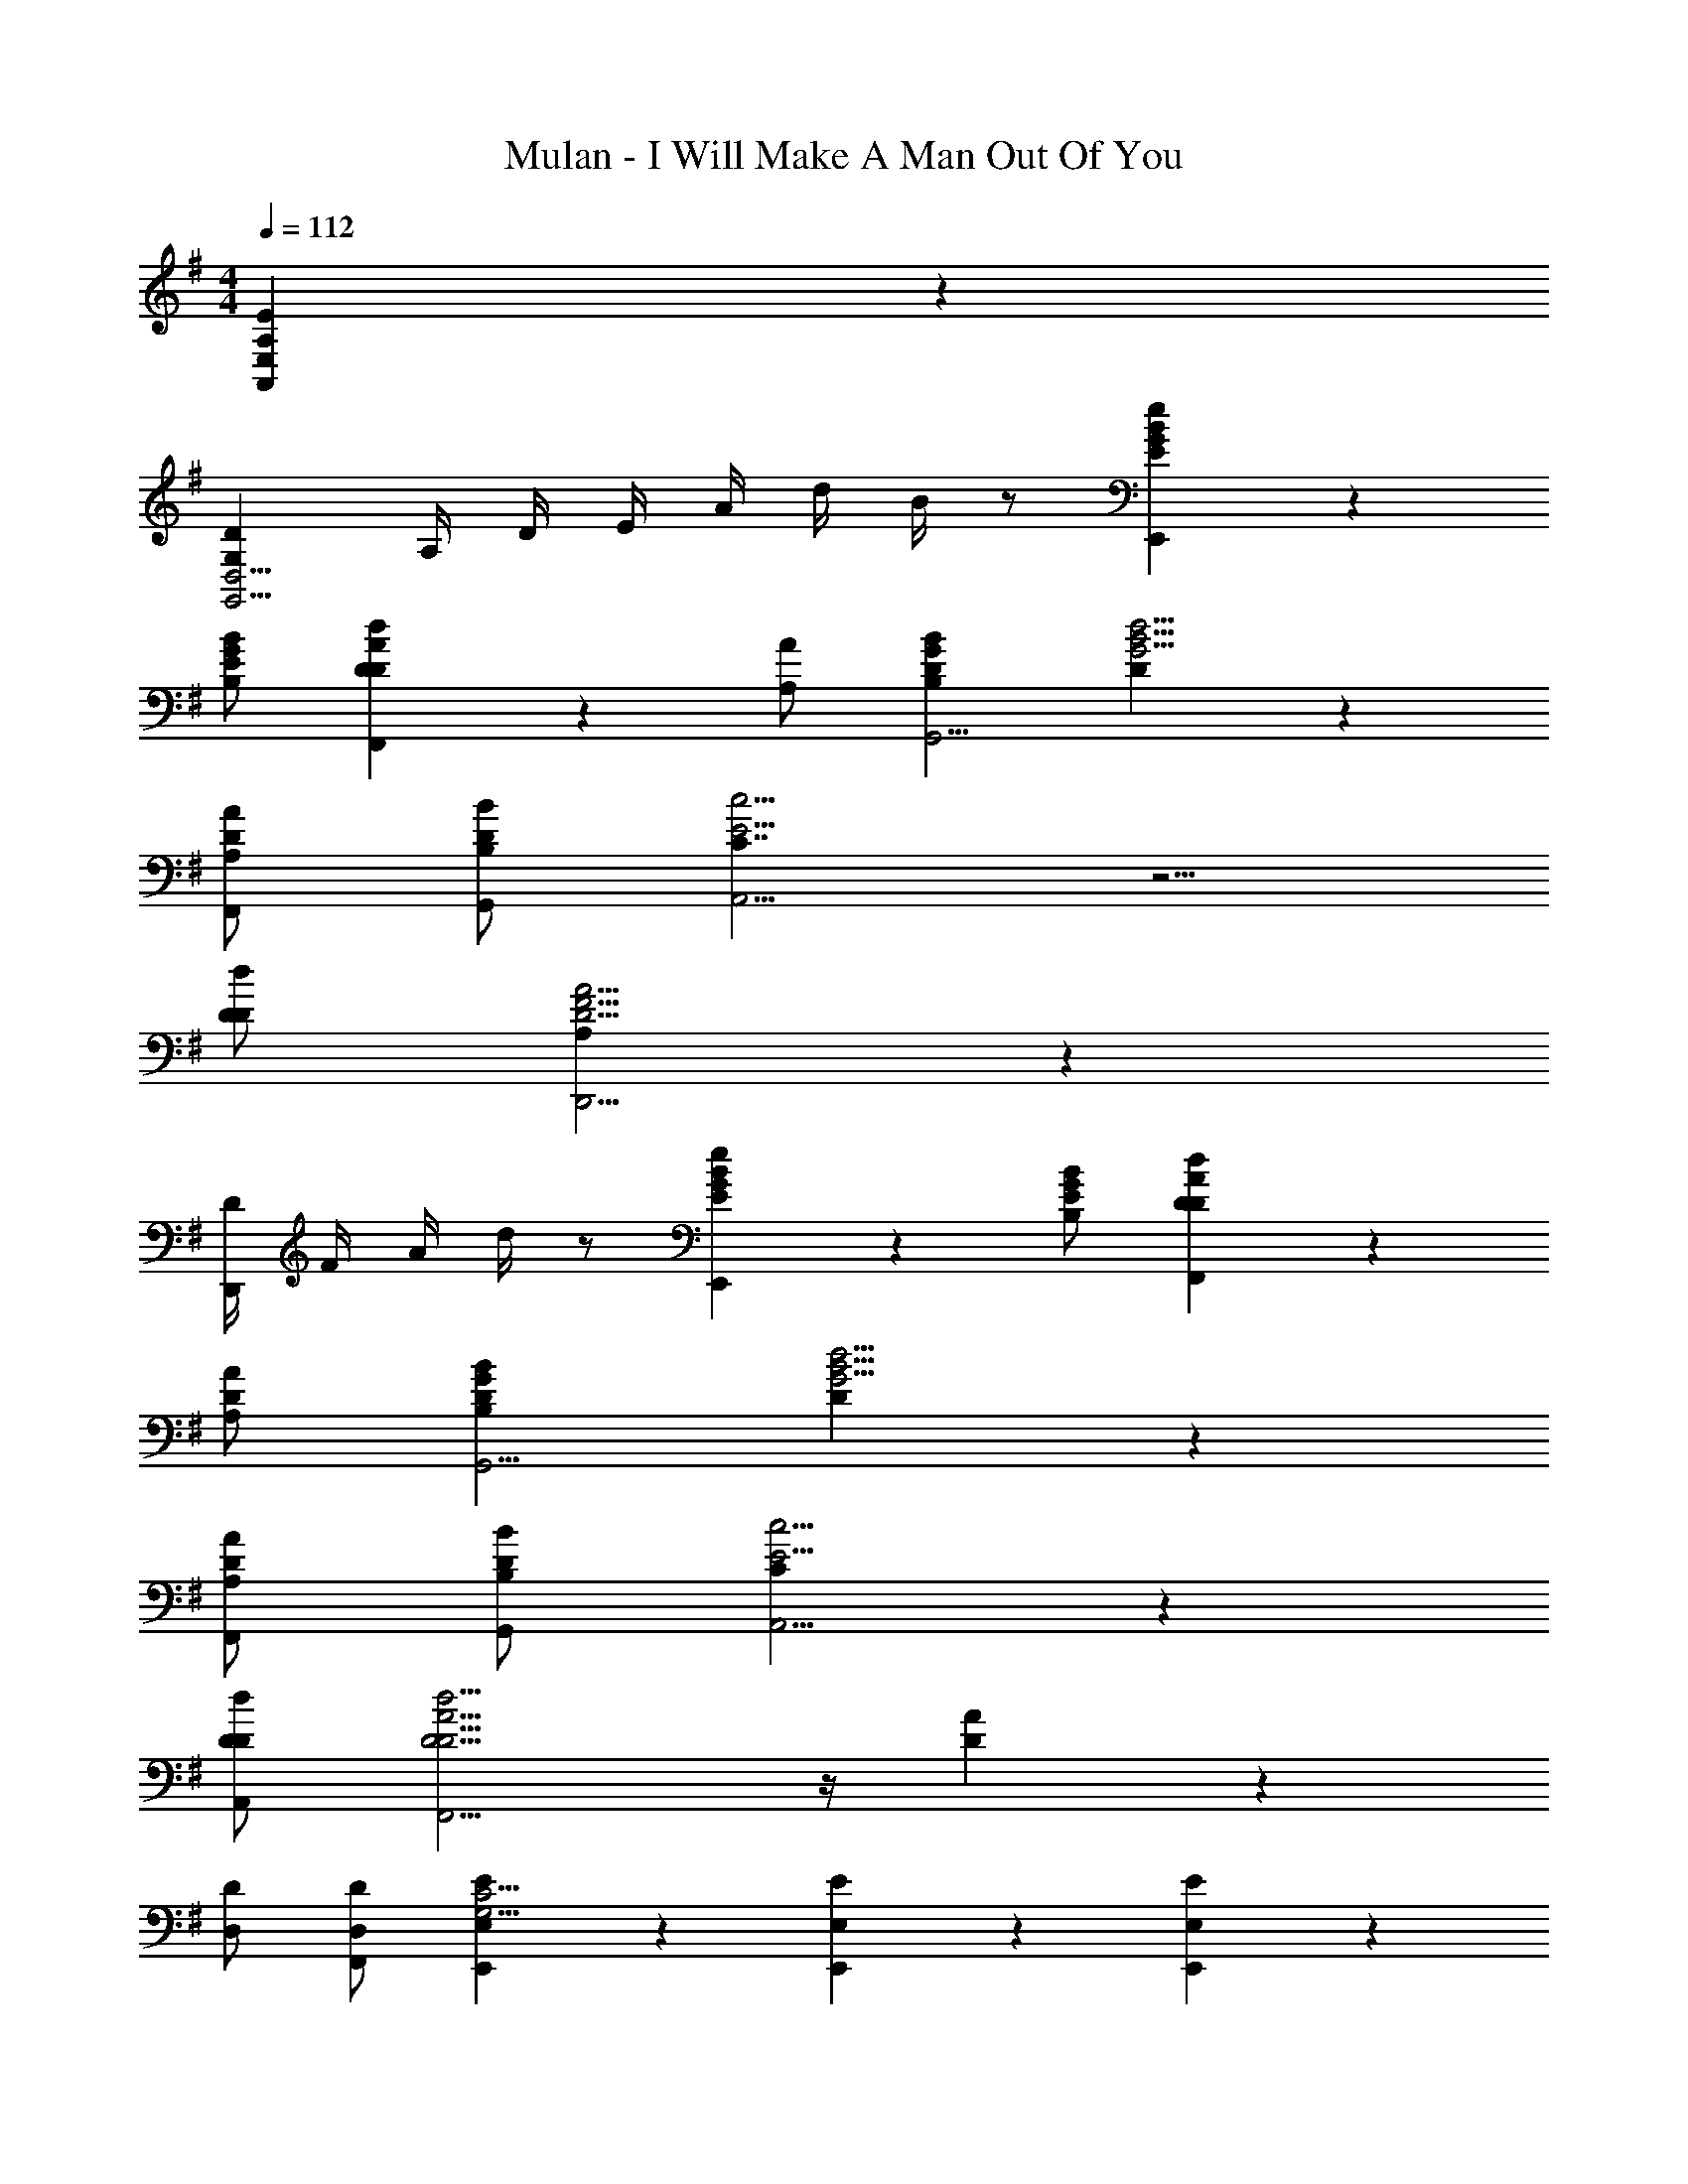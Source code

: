 X: 1
T: Mulan - I Will Make A Man Out Of You
Z: ABC Generated by Starbound Composer
L: 1/4
M: 4/4
Q: 1/4=112
K: G
[A,16/3E16/3A,,16/3E,16/3] z/6 
[G,DG,,9/4D,9/4] A,/4 D/4 E/4 A/4 d/4 B/4 z/2 [E5/6G5/6B5/6e5/6E,,4/3] z/6 
[B,/2E/2G/2B/2] [D5/6D5/6A5/6d5/6F,,4/3] z/6 [A,/2A/2] [B,DGBG,,13/4] [D4/3G9/4B9/4d9/4] z7/6 
[A,/2D/2A/2F,,/2] [B,/2D/2B/2G,,/2] [C7/4E11/4c11/4A,,11/4] z5/4 
[D/2D/2d/2] [A,4/3D13/4F13/4A13/4D,,13/4] z13/6 
[D/4D,,5/6] F/4 A/4 d/4 z/2 [E5/6G5/6B5/6e5/6E,,4/3] z/6 [B,/2E/2G/2B/2] [D5/6D5/6A5/6d5/6F,,4/3] z/6 
[A,/2D/2A/2] [B,DGBG,,13/4] [D4/3G9/4B9/4d9/4] z7/6 
[A,/2D/2A/2F,,/2] [B,/2D/2B/2G,,/2] [C5/6E11/4c11/4A,,11/4] z13/6 
[D/2D/2d/2A,,/2] [D9/4D9/4A9/4d9/4F,,13/4] z/4 [D5/6A5/6] z/6 
[D,/2D/2] [D,/2D/2F,,/2] [E,5/6E5/6E,,5/6G,11/4C11/4] z/6 [E,5/6E5/6E,,5/6] z/6 [E,5/6E5/6E,,5/6] z/6 
[G,/2G/2E,,/2] [A,/2A/2F,,4/3A,17/4D17/4] [F,/2F/2] [F,/2F/2] [F,5/6F5/6F,,5/6] z/6 [z/2F,,5/6] [F,/2F/2] 
[G,/2G/2F,,5/6] [A,/2A/2] [B,5/6B5/6D11/4G11/4G,,11/4] z2/3 [C/2c/2] [B,5/6B5/6] z/6 
[D,/2D/2] [E,4/3E3G,3C3C,,4] z5/3 [C/2c/2] 
[B,/2B/2] [G,9/4E3G3C,,13/4] z3/4 [E,/2E/2] 
[B,/2B/2] [A,4/3D3F3A3D,,13/4] z5/3 [G,/2G/2] 
[F,/2F/2] [G,/2G/2G,B,E,,] [E/2E,15/4] [F,5/6A,5/6D5/6D,,4/3] z/6 F,/2 [F,5/6A,5/6D5/6D,,5/6] z/6 
F,/2 [G,/2B,/2E/2E,,/2] z9/2 
[E5/6G5/6B5/6e5/6E,,4/3] z/6 [B,/2E/2G/2B/2] [D5/6D5/6A5/6d5/6F,,4/3] z/6 [A,/2A/2] [B,DGBG,,13/4] 
[D4/3G9/4B9/4d9/4] z7/6 [A,/2D/2A/2F,,/2] [B,/2D/2B/2G,,/2] [C7/4E11/4c11/4A,,11/4] z5/4 
[D/2D/2d/2] [A,4/3D13/4F13/4A13/4D,,13/4] z13/6 
[D/4D,,5/6] F/4 A/4 d/4 z/2 [E5/6G5/6B5/6e5/6E,,4/3] z/6 [B,/2E/2G/2B/2] [D5/6D5/6A5/6d5/6F,,4/3] z/6 
[A,/2D/2A/2] [B,DGBG,,13/4] [D4/3G9/4B9/4d9/4] z7/6 
[A,/2D/2A/2F,,/2] [B,/2D/2B/2G,,/2] [C5/6E11/4c11/4A,,11/4] z13/6 
[D/2D/2d/2A,,/2] [D9/4D9/4A9/4d9/4F,,13/4] z/4 [D5/6A5/6] z/6 
[D,/2D/2] [D,/2D/2F,,/2] [E,5/6E5/6E,,5/6G,11/4C11/4] z/6 [E,5/6E5/6E,,5/6] z/6 [E,5/6E5/6E,,5/6] z/6 
[G,/2G/2E,,/2] [A,/2A/2F,,4/3A,17/4D17/4] [F,/2F/2] [F,/2F/2] [F,5/6F5/6F,,5/6] z/6 [z/2F,,5/6] [F,/2F/2] 
[G,/2G/2F,,5/6] [A,/2A/2] [B,5/6B5/6D11/4G11/4G,,11/4] z2/3 [C/2c/2] [B,5/6B5/6] z/6 
[D,/2D/2] [E,4/3E3G,3C3C,,4] z5/3 [C/2c/2] 
[B,/2B/2] [G,9/4E3G3C,,13/4] z3/4 [E,/2E/2] 
[B,/2B/2] [A,9/4D3F3A3D,,4] z3/4 [B,/2B/2] 
[D/2d/2] [GBeE,,E29/4] [F4/3A4/3d4/3D,,4/3] z/6 [E5/6F5/6A5/6d5/6D,,5/6] z/6 
D/2 [E/2F/2B/2e/2E,,/2] z/2 [E13/4A13/4B13/4e13/4E,,13/4B,,13/4] z/4 
[G,/4C/4C,,/4] z/4 [E,/2E/2] [E,/4E/4] [E,/4E/4] [G,/6C/6C,,/6E,/4E/4] z/12 [E,/4E/4] [A,/4D/4D,,/4F,/2F/2] z/4 [F,/4F/4] [F,3/4F13/12] [A,/6D/6D,,/6] z/3 
[F,/4F/4B,/4^D,,/4] [F,/4F/4] [F,/4F/4] [F,/4F/4] [B,/2B/2] [B,/6D,,/6F,/4F/4] z/12 [z/4A,3/4A3/4] [B,/4E/4E,,/4] z/4 [G,/2G4/3] z/2 [B,/6E/6E,,/6] z/3 
[A,/4A/4D/4F,,/4] [A,/4A/4] [A,/4A/4] [A,/4A/4] [D/2d/2] [D/6F,,/6A,/2A/2] z/3 [D/4G,,/4C/2c/2] z/4 [B,/2B/2] [A,/4A/4] [z/4G,3/4G3/4] [D/6G,,/6] z/3 
[G,5/6C5/6E5/6G5/6C,,15/4C,15/4] z/6 e/4 c/4 G/4 E/4 G/4 E/4 C/4 E/4 C/4 G,/4 C/4 E/4 
[G,/4C/4C,,/4] z/4 [E,/2E/2] [E,/2E/2] [G,/6C/6C,,/6E,/4E/4] z/12 [E,/4E/4] [A,/4D/4=D,,/4F,/2F/2] z/4 [F,/4F/4] [F,3/4F13/12] [A,/6D/6D,,/6] z/3 
[F/4F/4B,/4^D,,/4] [F/4F/4] [F/4F/4] [F/4F/4] [B/2B/2] [B,/6D,,/6F/2F/2] z/3 [B,/4E/4E,,/4A/2A/2] z/4 [GG4/3] [B,/6E/6E,,/6] z/3 
[A,/4A/4D/4F,,/4] [A,/4A/4] [A,/4A/4] [A,/4A/4] [D/2d/2] [D/6F,,/6A,/4A/4] z/12 [z/4C3/4c3/4] [D/4G,,/4] z/4 [B,/2B/2] [A,/2A/2] [B,/6D/6G,,/6G,/2G/2] z/3 
[E5/6C,,4/3G7/4c7/4e7/4] z2/3 C,,/2 [C/2E/2G/2c/2C,,/2] [D5/6F5/6A5/6d5/6=D,,5/6] z/6 [EGceE,,11/6] 
[G,/2G/2] [G,/2G/2] [G,/2G/2E,,/2] [A,/2D/2A/2F,,4/3] [F,/2F/2] [D,/2D/2] [F,,/2CcD3] [z/2F,,4/3] 
[B,5/6B5/6] z/6 [z/2A,AF,,] E,/2 [F,5/6G,4/3B,4/3D4/3G4/3G,,4/3] z/6 [z/2G,4/3] [z/2C,,4/3] 
[G,/2G/2C4/3E4/3] [G,/2G/2] [G,/2G/2A,,,/2] [A,/2F/2A/2D,,4/3] [F,/2F/2] [D,/2D/2] [D,,/2CcF9/4] [z/2^D,,4/3] 
[B,5/6B5/6] z/6 [A,/2A/2E,,4/3] [E,/2G,5/6E7/4G7/4] [z/2F,5/6] [z/2E,,5/6] [z/2G,] [z/2C,,5/6] 
[G,/2G/2C4/3E4/3] [G,/2G/2C,,/2] [G,/2G/2C,,/2] [A,/2F/2A/2=D,,5/6] [F,/2F/2] [D,/2D/2D,,/2] [D,,/2CcG11/6] [z/2^D,,4/3] 
[B,5/6B5/6] z/6 [A,AE,,4/3B,9/4E9/4] [z/2G,5/6G5/6] [z/2E,,5/6] [E,/2E/2] [G,/2G/2C15/4E15/4C,,15/4C,15/4] 
[G,/2G/2] [G,/2G/2] [G,4/3G4/3] z/6 [B,/2B/2] [z/2A,A] [z/2D4/3F4/3=D,,15/4D,15/4] 
[G,5/6G5/6] z/6 [F,4/3F4/3A,4/3D4/3] z/6 [D/2d/2] [eE29/4] 
[E4/3A4/3d4/3D,,4/3] z/6 [E5/6A5/6d5/6D,,4/3] z/6 A/4 B/4 [FBeE,,] 
[F/2B/2e/2E,,/2] [F/2B/2e/2E,,/2] [F/2B/2e/2E,,/2] [F/2B/2e/2E,,/2] [F/2B/2e/2E,,/2] [F/2B/2e/2E,,/2] [F/2B/2e/2E,,/2] 
K: Ab
z/2 
[F5/6A5/6c5/6f5/6F,,4/3] z/6 [C/2F/2A/2c/2] [E5/6E5/6B5/6e5/6G,,4/3] z/6 [B,/2E/2B/2] [CEAcA,,13/4] 
[E/2A9/4c9/4e9/4] z2 [B,/2E/2B/2G,,/2] [C/2E/2c/2A,,/2] [D7/4F11/4B11/4d11/4B,,11/4] z5/4 
[E/2e/2] [B,9/4E13/4G13/4B13/4E,,13/4] z5/4 
[B/4E,,5/6] A/4 B/4 G/4 z/2 [F5/6A5/6c5/6f5/6F,,4/3] z/6 [C/2F/2A/2c/2] [E5/6E5/6B5/6e5/6G,,4/3] z/6 
[B,/2E/2B/2] [CEcA,,13/4] [E4/3A9/4c9/4e9/4] z7/6 
[B,/2E/2B/2G,,/2] [C/2E/2c/2A,,/2] [D7/4F11/4B11/4d11/4B,,11/4] z5/4 
[E/2e/2] [G,,4/3E9/4E13/4B13/4e13/4] z/6 G,,5/6 z/6 [zG,,4/3] 
[E,/2E/2] [E,/2E/2G,,/2] [F,/2F/2F,,5/6A,11/4D11/4] [F,/2F/2] [F,,5/6F,7/4F7/4] z/6 F,,5/6 z/6 
[B,/2B/2F,,/2] [G,4/3G4/3B,17/4E17/4G,,17/4] z/6 [G,/2G/2] [G,4/3G4/3] z/6 
[A,/2A/2] [B,/2B/2] [C4/3c4/3E11/4A11/4A,,11/4] z/6 [D/2d/2] [C5/6c5/6] z/6 
[E,/2E/2] [F,9/4F3A,23/6D23/6_D,,4] z3/4 [D/2d/2] 
[C/2c/2] [A,9/4A3D3F3D,,13/4] z3/4 [F,/2F/2] 
[C/2c/2] [B,4/3E3G3B3E,,4] z5/3 [C/2c/2] 
[E/2e/2] [AcfF,,F25/4] [F4/3B4/3e4/3E,,4/3] z/6 [F5/6B5/6e5/6E,,4/3] z/6 
f/4 g/4 [B9/4c9/4f9/4F,,9/4] z/4 [D/2F/2A/2d/2D,,/2] [E5/6G5/6B5/6e5/6E,,5/6] z/6 
[FfAdF,,9/4] [A,/2A/2D4/3] [A,/2A/2] [A,/2A/2] [B,/2E/2B/2G,,4/3] [G,/2G/2] [E,/2E/2] 
[DdE11/6G,,11/6] [C5/6c5/6] z/6 [z/2B,BEG,,] F,/2 [G,5/6A,4/3C4/3E4/3A4/3A,,4/3] z/6 
A,/2 [z/2D,,4/3D7/4F7/4] [A,/2A/2] [A,/2A/2] [A,/2A/2B,,,/2] [B,/2G/2B/2E,,4/3] [G,/2G/2] [E,/2E/2] 
[E,,/2DdG11/6] [z/2=E,,4/3] [C5/6c5/6] z/6 [B,/2B/2C9/4F9/4F,,9/4] [F,/2A,5/6A7/4] G,5/6 z/6 
A,/2 [z/2D,,4/3D7/4F7/4] [A,/2A/2] [A,/2A/2] [A,/2A/2B,,,/2] [B,/2G/2B/2_E,,4/3] [G,/2G/2] [E,/2E/2] 
[E,,/2DdG11/6] [z/2=E,,4/3] [C5/6c5/6] z/6 [B,BF,,4/3C9/4F9/4] [z/2A,5/6A5/6] [z/2F,,5/6] 
[F,/2F/2] [A,/2A/2D15/4F15/4D,,15/4] [A,/2A/2] [A,/2A/2] [A,4/3A4/3] z/6 [C/2c/2] 
[z/2B,B] [z/2E7/4G7/4_E,,7/2] [A,5/6A5/6] z/6 [G,4/3G4/3] z/6 [E/2G/2B/2e/2] 
[AcfF,,F25/4] [F4/3B4/3e4/3E,,4/3] z/6 [F4/3B4/3e4/3E,,4/3] z/6 
[A9/4c9/4f9/4F,,9/4] z/4 [D/2F/2A/2d/2D,,/2] [E5/6G5/6B5/6e5/6E,,5/6] z/6 
[FAdfF,,] [A,/2A/2A,/2] [A,/2A/2A,/2] [A,/2A/2A,/2] [B,/2B/2B,/2] [G,/2G/2G,/2] [E,/2E/2E,/2] 
[DdD] [C5/6c5/6C5/6] z/6 [B,/2B,B] [F,/2F,,/2F,/2] [A,/2A/2G,5/6G,,5/6G,5/6] z/2 
[A,,A,A,4/3] [A,/2A/2A,/2] [A,/2A/2A,/2] [A,/2A/2A,/2] [B,/2B/2B,/2] [G,/2G/2G,/2] [E,/2E/2E,/2] 
[DdD] [C5/6c5/6C5/6] z/6 [B,/2B/2B,/2] [F,/2F,,/2F,/2A,5/6A5/6] [G,5/6G,,5/6G,5/6] z/6 
[A,,A,A,4/3] [A,/2A/2A,/2] [A,/2A/2A,/2] [A,/2A/2A,/2] [B,/2B/2B,/2] [G,/2G/2G,/2] [E,/2E/2E,/2] 
[DdD] [C5/6c5/6C5/6] z/6 [B,BB,] [A,5/6A5/6A,5/6] z/6 
[F,/2F/2F,/2] [A,/2A/2D10/3F10/3D,,7/2] [A,/2A/2] [A,/2A/2] [A,4/3A4/3] z/6 [C/2c/2] 
[B,BE9/4F9/4E,,17/4] [A,5/6A5/6] z/6 [G,G] z/2 [E/2G/2B/2e/2] 
[AcfF17/4] [F4/3G4/3B4/3e4/3E,,4/3] z/6 [F4/3G4/3B4/3e4/3E,,4/3] z/6 
[G/2A/2c/2f/2F,,/2] 
